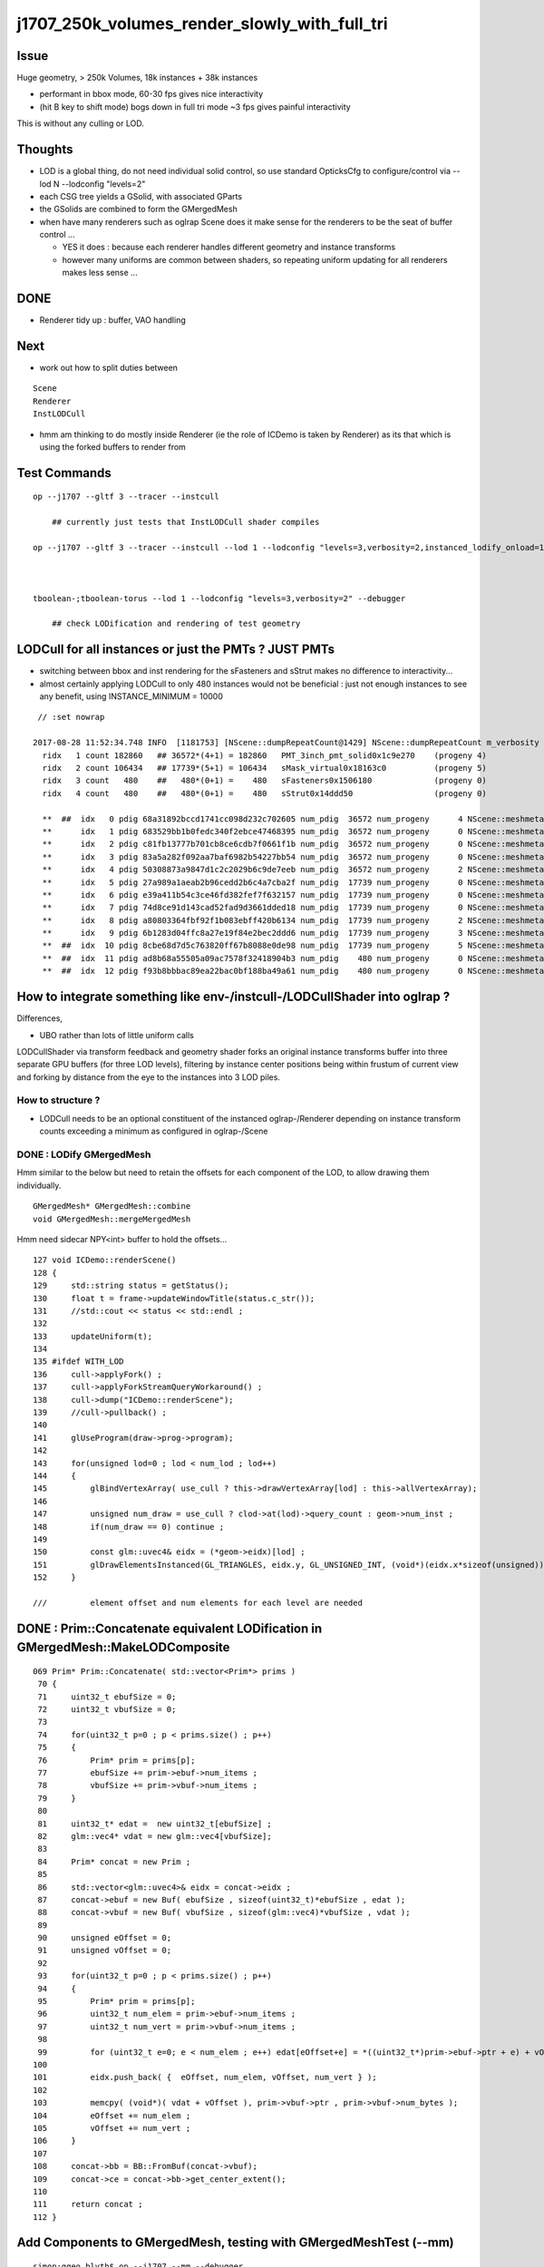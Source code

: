 j1707_250k_volumes_render_slowly_with_full_tri
===================================================

Issue
--------

Huge geometry, > 250k Volumes, 18k instances + 38k instances

* performant in bbox mode, 60-30 fps gives nice interactivity
* (hit B key to shift mode) bogs down in full tri mode ~3 fps gives painful interactivity

This is without any culling or LOD.


Thoughts
-------------

* LOD is a global thing, do not need individual solid control, 
  so use standard OpticksCfg to configure/control via --lod N --lodconfig "levels=2"

* each CSG tree yields a GSolid, with associated GParts

* the GSolids are combined to form the GMergedMesh 


* when have many renderers such as oglrap Scene does it make sense for the 
  renderers to be the seat of buffer control ... 

  * YES it does : because each renderer handles different geometry and instance transforms

  * however many uniforms are common between shaders, so repeating uniform updating for all renderers
    makes less sense ... 


DONE
------

*  Renderer tidy up : buffer, VAO handling


Next
------

* work out how to split duties between

::
  
   Scene
   Renderer
   InstLODCull


* hmm am thinking to do mostly inside Renderer
  (ie the role of ICDemo is taken by Renderer)
  as its that which is using the forked buffers to render from 




Test Commands
-------------------

::


    op --j1707 --gltf 3 --tracer --instcull

        ## currently just tests that InstLODCull shader compiles 

    op --j1707 --gltf 3 --tracer --instcull --lod 1 --lodconfig "levels=3,verbosity=2,instanced_lodify_onload=1" --debugger 



    tboolean-;tboolean-torus --lod 1 --lodconfig "levels=3,verbosity=2" --debugger 

        ## check LODification and rendering of test geometry   




LODCull for all instances or just the PMTs ? JUST PMTs
-----------------------------------------------------------

* switching between bbox and inst rendering for the sFasteners and sStrut 
  makes no difference to interactivity... 

* almost certainly applying LODCull to only 480 instances would not be beneficial : 
  just not enough instances to see any benefit, using INSTANCE_MINIMUM = 10000
  

::

    // :set nowrap

   2017-08-28 11:52:34.748 INFO  [1181753] [NScene::dumpRepeatCount@1429] NScene::dumpRepeatCount m_verbosity 1
     ridx   1 count 182860   ## 36572*(4+1) = 182860   PMT_3inch_pmt_solid0x1c9e270    (progeny 4)
     ridx   2 count 106434   ## 17739*(5+1) = 106434   sMask_virtual0x18163c0          (progeny 5) 
     ridx   3 count   480    ##   480*(0+1) =    480   sFasteners0x1506180             (progeny 0)
     ridx   4 count   480    ##   480*(0+1) =    480   sStrut0x14ddd50                 (progeny 0)

     **  ##  idx   0 pdig 68a31892bccd1741cc098d232c702605 num_pdig  36572 num_progeny      4 NScene::meshmeta mesh_id  22 lvidx  20 height  1 soname        PMT_3inch_pmt_solid0x1c9e270 lvname              PMT_3inch_log0x1c9ef80
     **      idx   1 pdig 683529bb1b0fedc340f2ebce47468395 num_pdig  36572 num_progeny      0 NScene::meshmeta mesh_id  26 lvidx  19 height  0 soname       PMT_3inch_cntr_solid0x1c9e640 lvname         PMT_3inch_cntr_log0x1c9f1f0
     **      idx   2 pdig c81fb13777b701cb8ce6cdb7f0661f1b num_pdig  36572 num_progeny      0 NScene::meshmeta mesh_id  25 lvidx  17 height  0 soname PMT_3inch_inner2_solid_ell_helper0x1c9e5d0 lvname       PMT_3inch_inner2_log0x1c9f120
     **      idx   3 pdig 83a5a282f092aa7baf6982b54227bb54 num_pdig  36572 num_progeny      0 NScene::meshmeta mesh_id  24 lvidx  16 height  0 soname PMT_3inch_inner1_solid_ell_helper0x1c9e510 lvname       PMT_3inch_inner1_log0x1c9f050
     **      idx   4 pdig 50308873a9847d1c2c2029b6c9de7eeb num_pdig  36572 num_progeny      2 NScene::meshmeta mesh_id  23 lvidx  18 height  0 soname PMT_3inch_body_solid_ell_ell_helper0x1c9e4a0 lvname         PMT_3inch_body_log0x1c9eef0
     **      idx   5 pdig 27a989a1aeab2b96cedd2b6c4a7cba2f num_pdig  17739 num_progeny      0 NScene::meshmeta mesh_id  17 lvidx  10 height  2 soname                      sMask0x1816f50 lvname                      lMask0x18170e0
     **      idx   6 pdig e39a411b54c3ce46fd382fef7f632157 num_pdig  17739 num_progeny      0 NScene::meshmeta mesh_id  21 lvidx  12 height  4 soname    PMT_20inch_inner2_solid0x1863010 lvname      PMT_20inch_inner2_log0x1863310
     **      idx   7 pdig 74d8ce91d143cad52fad9d3661dded18 num_pdig  17739 num_progeny      0 NScene::meshmeta mesh_id  20 lvidx  11 height  4 soname    PMT_20inch_inner1_solid0x1814a90 lvname      PMT_20inch_inner1_log0x1863280
     **      idx   8 pdig a80803364fbf92f1b083ebff420b6134 num_pdig  17739 num_progeny      2 NScene::meshmeta mesh_id  19 lvidx  13 height  3 soname      PMT_20inch_body_solid0x1813ec0 lvname        PMT_20inch_body_log0x1863160
     **      idx   9 pdig 6b1283d04ffc8a27e19f84e2bec2ddd6 num_pdig  17739 num_progeny      3 NScene::meshmeta mesh_id  18 lvidx  14 height  3 soname       PMT_20inch_pmt_solid0x1813600 lvname             PMT_20inch_log0x18631f0
     **  ##  idx  10 pdig 8cbe68d7d5c763820ff67b8088e0de98 num_pdig  17739 num_progeny      5 NScene::meshmeta mesh_id  16 lvidx  15 height  0 soname              sMask_virtual0x18163c0 lvname               lMaskVirtual0x1816910
     **  ##  idx  11 pdig ad8b68a55505a09ac7578f32418904b3 num_pdig    480 num_progeny      0 NScene::meshmeta mesh_id  15 lvidx   9 height  2 soname                 sFasteners0x1506180 lvname                 lFasteners0x1506370
     **  ##  idx  12 pdig f93b8bbbac89ea22bac0bf188ba49a61 num_pdig    480 num_progeny      0 NScene::meshmeta mesh_id  14 lvidx   8 height  1 soname                     sStrut0x14ddd50 lvname                     lSteel0x14dde40




How to integrate something like env-/instcull-/LODCullShader into oglrap ?
----------------------------------------------------------------------------

Differences, 

* UBO rather than lots of little uniform calls


LODCullShader via transform feedback and geometry shader forks an original 
instance transforms buffer into three separate GPU buffers (for three LOD levels), 
filtering by instance center positions being within frustum of current view and forking 
by distance from the eye to the instances into 3 LOD piles.


How to structure ?
~~~~~~~~~~~~~~~~~~~~~~

* LODCull needs to be an optional constituent of the instanced oglrap-/Renderer 
  depending on instance transform counts exceeding a minimum as configured in oglrap-/Scene


DONE : LODify GMergedMesh 
~~~~~~~~~~~~~~~~~~~~~~~~~~~~~

Hmm similar to the below but need to retain the offsets for each component of the LOD,
to allow drawing them individually.

::

    GMergedMesh* GMergedMesh::combine 
    void GMergedMesh::mergeMergedMesh


Hmm need sidecar NPY<int> buffer to hold the offsets...


::

    127 void ICDemo::renderScene()
    128 {
    129     std::string status = getStatus();
    130     float t = frame->updateWindowTitle(status.c_str());
    131     //std::cout << status << std::endl ; 
    132 
    133     updateUniform(t);
    134 
    135 #ifdef WITH_LOD
    136     cull->applyFork() ;
    137     cull->applyForkStreamQueryWorkaround() ;
    138     cull->dump("ICDemo::renderScene");
    139     //cull->pullback() ; 
    140 
    141     glUseProgram(draw->prog->program);
    142 
    143     for(unsigned lod=0 ; lod < num_lod ; lod++)
    144     {
    145         glBindVertexArray( use_cull ? this->drawVertexArray[lod] : this->allVertexArray);
    146 
    147         unsigned num_draw = use_cull ? clod->at(lod)->query_count : geom->num_inst ;
    148         if(num_draw == 0) continue ;
    149 
    150         const glm::uvec4& eidx = (*geom->eidx)[lod] ;
    151         glDrawElementsInstanced(GL_TRIANGLES, eidx.y, GL_UNSIGNED_INT, (void*)(eidx.x*sizeof(unsigned)), num_draw  ) ;
    152     }

    ///         element offset and num elements for each level are needed



DONE : Prim::Concatenate equivalent LODification in GMergedMesh::MakeLODComposite
-----------------------------------------------------------------------------------

::

    069 Prim* Prim::Concatenate( std::vector<Prim*> prims )
     70 {
     71     uint32_t ebufSize = 0;
     72     uint32_t vbufSize = 0;
     73 
     74     for(uint32_t p=0 ; p < prims.size() ; p++)
     75     {
     76         Prim* prim = prims[p];
     77         ebufSize += prim->ebuf->num_items ;
     78         vbufSize += prim->vbuf->num_items ;
     79     }
     80 
     81     uint32_t* edat =  new uint32_t[ebufSize] ;
     82     glm::vec4* vdat = new glm::vec4[vbufSize];
     83 
     84     Prim* concat = new Prim ;
     85 
     86     std::vector<glm::uvec4>& eidx = concat->eidx ;
     87     concat->ebuf = new Buf( ebufSize , sizeof(uint32_t)*ebufSize , edat );
     88     concat->vbuf = new Buf( vbufSize , sizeof(glm::vec4)*vbufSize , vdat );
     89 
     90     unsigned eOffset = 0;
     91     unsigned vOffset = 0;
     92 
     93     for(uint32_t p=0 ; p < prims.size() ; p++)
     94     {
     95         Prim* prim = prims[p];
     96         uint32_t num_elem = prim->ebuf->num_items ;
     97         uint32_t num_vert = prim->vbuf->num_items ;
     98 
     99         for (uint32_t e=0; e < num_elem ; e++) edat[eOffset+e] = *((uint32_t*)prim->ebuf->ptr + e) + vOffset ;
    100 
    101         eidx.push_back( {  eOffset, num_elem, vOffset, num_vert } );
    102 
    103         memcpy( (void*)( vdat + vOffset ), prim->vbuf->ptr , prim->vbuf->num_bytes );
    104         eOffset += num_elem ;
    105         vOffset += num_vert ;
    106     }
    107 
    108     concat->bb = BB::FromBuf(concat->vbuf);
    109     concat->ce = concat->bb->get_center_extent();
    110 
    111     return concat ;
    112 }




Add Components to GMergedMesh, testing with GMergedMeshTest (--mm)
--------------------------------------------------------------------

::

    simon:ggeo blyth$ op --j1707 --mm --debugger
    === op-cmdline-binary-match : finds 1st argument with associated binary : --mm
    ubin /usr/local/opticks/lib/GMergedMeshTest cfm --mm cmdline --j1707 --mm --debugger
    === op-export : OPTICKS_BINARY /usr/local/opticks/lib/GMergedMeshTest
    264 -rwxr-xr-x  1 blyth  staff  133956 Aug 31 19:39 /usr/local/opticks/lib/GMergedMeshTest
    proceeding.. : lldb /usr/local/opticks/lib/GMergedMeshTest -- --j1707 --mm --debugger
    (lldb) target create "/usr/local/opticks/lib/GMergedMeshTest"
    Current executable set to '/usr/local/opticks/lib/GMergedMeshTest' (x86_64).
    (lldb) settings set -- target.run-args  "--j1707" "--mm" "--debugger"
    (lldb) r
    Process 10573 launched: '/usr/local/opticks/lib/GMergedMeshTest' (x86_64)
    2017-08-31 19:39:40.142 INFO  [2117533] [GMergedMesh::dumpSolids@683] GMergedMesh::MakeComposite ce0 gfloat4      0.002      0.001    -17.937     57.939 

    ...

    0 ni[nf/nv/nidx/pidx] (528,266,107408, 11)  id[nidx,midx,bidx,sidx]  (107408, 20, 15,  0) 
    1 ni[nf/nv/nidx/pidx] (432,218,107409,107408)  id[nidx,midx,bidx,sidx]  (107409, 18, 16,  0) 
    2 ni[nf/nv/nidx/pidx] (240,122,107410,107409)  id[nidx,midx,bidx,sidx]  (107410, 16, 20,  0) 
    3 ni[nf/nv/nidx/pidx] (288,146,107411,107409)  id[nidx,midx,bidx,sidx]  (107411, 17, 21,  0) 
    4 ni[nf/nv/nidx/pidx] ( 96, 50,107412,107408)  id[nidx,midx,bidx,sidx]  (107412, 19, 13,  0) 
    5 ni[nf/nv/nidx/pidx] (528,266,107408, 11)  id[nidx,midx,bidx,sidx]  (107408, 20, 15,  0) 
    6 ni[nf/nv/nidx/pidx] (432,218,107409,107408)  id[nidx,midx,bidx,sidx]  (107409, 18, 16,  0) 
    7 ni[nf/nv/nidx/pidx] (240,122,107410,107409)  id[nidx,midx,bidx,sidx]  (107410, 16, 20,  0) 
    8 ni[nf/nv/nidx/pidx] (288,146,107411,107409)  id[nidx,midx,bidx,sidx]  (107411, 17, 21,  0) 
    9 ni[nf/nv/nidx/pidx] ( 96, 50,107412,107408)  id[nidx,midx,bidx,sidx]  (107412, 19, 13,  0) 

    2017-08-31 19:39:40.143 INFO  [2117533] [GMesh::dumpComponents@1029] test_GMergedMesh_MakeComposite.dumpComponents numComponents 2
       0      0    1584       0     802
       1   1584    1584     802     802



How to test the LOD ? Need option to switch on LOD creation/render for use from tboolean-
----------------------------------------------------------------------------------------------------

::

    tboolean-;tboolean-torus --lod 1 --lodconfig "levels=3,verbosity=2" --debugger 

    ## psychedelic flickery mess for outer box, with the quad mesh 3rd level 
    ##  ... so the levels are getting there 

::

    2017-09-01 16:58:51.115 INFO  [2338535] [OpticksViz::uploadGeometry@251] Opticks time 0.0000,20.0000,20.0000,0.0000 space 0.0000,0.0000,0.0000,400.0000 wavelength 60.0000,820.0000,20.0000,760.0000
    2017-09-01 16:58:51.141 INFO  [2338535] [Renderer::upload@197] Renderer::upload m_num_lod 3 m_indices_count 11736
    2017-09-01 16:58:51.141 INFO  [2338535] [GMesh::dumpComponents@1073] Renderer::upload numComponents 3
       0      0    3896       0   11688
       1   3896      12   11688      24
       2   3908       4   11712       8
    2017-09-01 16:58:51.144 INFO  [2338535] [Renderer::upload@197] Renderer::upload m_num_lod 3 m_indices_count 11736
    2017-09-01 16:58:51.144 INFO  [2338535] [GMesh::dumpComponents@1073] Renderer::upload numComponents 3
       0      0    3896       0   11688
       1   3896      12   11688      24
       2   3908       4   11712       8
    2017-09-01 16:58:51.144 INFO  [2338535] [Opt


::

    335     glm::uvec4 eidx(m_cur_faces, nface, m_cur_vertices, nvert );


::

    In [1]: 11688+24+8
    Out[1]: 11720

    In [2]: 3896+12+4
    Out[2]: 3912

    In [3]: (3896+12+4)*3
    Out[3]: 11736




::

    147         unsigned num_draw = use_cull ? clod->at(lod)->query_count : geom->num_inst ;
    148         if(num_draw == 0) continue ;
    149 
    150         const glm::uvec4& eidx = (*geom->eidx)[lod] ;
    151         glDrawElementsInstanced(GL_TRIANGLES, eidx.y, GL_UNSIGNED_INT, (void*)(eidx.x*sizeof(unsigned)), num_draw  ) ;
    152     }
    153 




LOD checking with test geometry
-----------------------------------------


Unclear where to do the LODing... for now::


    078 void GGeoTest::modifyGeometry()
     79 {
     80     const char* csgpath = m_config->getCsgPath();
     81     bool analytic = m_config->getAnalytic();
     82 
     83     if(csgpath) assert(analytic == true);
     84 
     85     GMergedMesh* tmm_ = create();
     86 
     87     GMergedMesh* tmm = m_lod > 0 ? GMergedMesh::MakeLODComposite(tmm_, m_lodconfig->levels ) : tmm_ ;
     88 
     89 
     90     char geocode =  analytic ? OpticksConst::GEOCODE_ANALYTIC : OpticksConst::GEOCODE_TRIANGULATED ;  // message to OGeo
     91     tmm->setGeoCode( geocode );
     92 
     93     if(tmm->isTriangulated())
     94     {
     95         tmm->setITransformsBuffer(NULL); // avoiding FaceRepeated complications 
     96     }
     97 
     98     //tmm->dump("GGeoTest::modifyGeometry tmm ");
     99     m_geolib->clear();
    100     m_geolib->setMergedMesh( 0, tmm );
    101 }




Which gets invoked::

    265 void OpticksGeometry::modifyGeometry()
    266 {
    267     assert(m_ok->hasOpt("test"));
    268     LOG(debug) << "OpticksGeometry::modifyGeometry" ;
    269 
    270     std::string testconf = m_fcfg->getTestConfig();
    271     
    272     m_ggeo->modifyGeometry( testconf.empty() ? NULL : testconf.c_str() );
    273 
    274     
    275     if(m_ggeo->getMeshVerbosity() > 2)
    276     {   
    277         GMergedMesh* mesh0 = m_ggeo->getMergedMesh(0);
    278         if(mesh0)
    279         {   
    280             mesh0->dumpSolids("OpticksGeometry::modifyGeometry mesh0");
    281             mesh0->save("$TMP", "GMergedMesh", "modifyGeometry") ;
    282         }
    283     }
    284 
    285     
    286     TIMER("modifyGeometry");
    287 }



     809 void GGeo::modifyGeometry(const char* config)
     810 {
     811     // NB only invoked with test option : "ggv --test" 
     812     //   controlled from OpticksGeometry::loadGeometry 
     813 
     814     GGeoTestConfig* gtc = new GGeoTestConfig(config);
     815 
     816     LOG(trace) << "GGeo::modifyGeometry"
     817               << " config [" << ( config ? config : "" ) << "]" ;
     818 
     819     assert(m_geotest == NULL);
     820 
     821     m_geotest = new GGeoTest(m_ok, gtc, this);
     822     m_geotest->modifyGeometry();
     823 
     824 }


    098 GMergedMesh* GGeoTest::create()
     99 {
    100     //TODO: unify all these modes into CSG 
    101     //      whilst still supporting the old partlist approach 
    102 
    103     const char* csgpath = m_config->getCsgPath();
    104     const char* mode = m_config->getMode();
    105 
    106     GMergedMesh* tmm = NULL ;
    107 
    108     if( mode != NULL && strcmp(mode, "PmtInBox") == 0)
    109     {
    110         tmm = createPmtInBox();
    111     }
    112     else
    113     {
    114         std::vector<GSolid*> solids ;
    115         if(csgpath != NULL)
    116         {
    117             assert( strlen(csgpath) > 3 && "unreasonable csgpath strlen");
    118             loadCSG(csgpath, solids);
    119         }
    120         else
    121         {
    122             unsigned int nelem = m_config->getNumElements();
    123             assert(nelem > 0);
    124             if(     strcmp(mode, "BoxInBox") == 0) createBoxInBox(solids);
    125             else  LOG(warning) << "GGeoTest::create mode not recognized " << mode ;
    126         }
    127         tmm = combineSolids(solids);
    128     }
    129     assert(tmm);
    130     return tmm ;
    131 }


    327 GMergedMesh* GGeoTest::combineSolids(std::vector<GSolid*>& solids)
    328 {
    329     unsigned verbosity = 3 ;
    330     GMergedMesh* tri = GMergedMesh::combine( 0, NULL, solids, verbosity );
    331 
    332     unsigned nelem = solids.size() ;
    333     GTransforms* txf = GTransforms::make(nelem); // identities
    334     GIds*        aii = GIds::make(nelem);        // placeholder (n,4) of zeros
    335 
    336     tri->setAnalyticInstancedIdentityBuffer(aii->getBuffer());
    337     tri->setITransformsBuffer(txf->getBuffer());
    338 
    339     //  OGeo::makeAnalyticGeometry  requires AII and IT buffers to have same item counts
    340 
    341     if(m_opticks->hasOpt("dbganalytic"))
    342     {
    343         GParts* pts = tri->getParts();
    344         pts->setName(m_config->getName());
    345         const char* msg = "GGeoTest::combineSolids --dbganalytic" ;
    346         pts->Summary(msg);
    347         pts->dumpPrimInfo(msg); // this usually dumps nothing as solid buffer not yet created
    348     }
    349     // collected pts are converted into primitives in GParts::makePrimBuffer
    350     return tri ;
    351 }




LOD/Cull forking 
----------------------

How to proceed:

* tidy VAO usage, for easy switching between the LODed transforms buffers 

* basis buffers too "evolved", use simple buffer with OpenGL capabilities
  similar to instcull- Buf ?

* Renderer treats buffers as transients just passing thru, 
  would be simpler to follow the instcull first class citizen buffers approach, 
  and give then OpenGL skills


* changing upload_GBuffer and upload_NPY to return a Buf holding vitals
  probably sufficient



icdemo uses a Buf4 to manage the forked instance transform buffers::


     68 void ICDemo::init()
     69 {
     70     geom->vbuf->upload(GL_ARRAY_BUFFER, GL_STATIC_DRAW);
     71     geom->ebuf->upload(GL_ELEMENT_ARRAY_BUFFER, GL_STATIC_DRAW);
     72     geom->ibuf->upload(GL_ARRAY_BUFFER, GL_STATIC_DRAW);
     73 
     74 #ifdef WITH_LOD
     75     // clod houses multiple buffers to grab the LOD forked instance transforms
     76     clod->x = geom->ibuf->cloneZero(); // CPU allocates and fills with zeros
     77     clod->y = geom->ibuf->cloneZero();
     78     clod->z = geom->ibuf->cloneZero();
     79 
     80     clod->x->uploadNull(GL_ARRAY_BUFFER, GL_DYNAMIC_COPY);  // GPU allocates only, no copying 
     81     clod->y->uploadNull(GL_ARRAY_BUFFER, GL_DYNAMIC_COPY);
     82     clod->z->uploadNull(GL_ARRAY_BUFFER, GL_DYNAMIC_COPY);
     83 
     84     //clod->devnull = new Buf(0,0,NULL);  // suspect zero-sized buffer is handled different, so use 1-byte buffer
     85     clod->devnull = new Buf(0,1,NULL);
     86     clod->devnull->uploadNull(GL_ARRAY_BUFFER, GL_DYNAMIC_COPY);  // zero sized buffer used with workaround
     87 
     88     
     89     cull->setupFork(geom->ibuf, clod) ;
     90 


::

    327 void Renderer::upload_buffers(NSlice* islice, NSlice* fslice)
    328 {
    ...
    371     NPY<float>* ibuf_orig = m_drawable->getITransformsBuffer();
    372     NPY<float>* ibuf = ibuf_orig ;
    373     setHasTransforms(ibuf != NULL);
    374 
    375     if(islice)
    376     {
    377         LOG(warning) << "Renderer::upload_buffers instance slicing ibuf with " << islice->description() ;
    378         ibuf = ibuf_orig->make_slice(islice);
    379     }
    ...
    386     if(m_instanced) assert(hasTransforms()) ;
    ...
    398     if(hasTransforms())
    399     {
    400         m_transforms = upload_NPY(GL_ARRAY_BUFFER, GL_STATIC_DRAW,  ibuf, "transforms");
    401         m_itransform_count = ibuf->getNumItems() ;
    402     }

    ///  buffer id also stored inside ibuf 

::

    229  void NPYBase::setBufferId(int buffer_id)
    230 {
    231     m_buffer_id = buffer_id  ;
    232 }
    233  int NPYBase::getBufferId() const
    234 {
    235     return m_buffer_id ;
    236 }


::

    154 GLuint Renderer::upload_NPY(GLenum target, GLenum usage, NPY<float>* buf, const char* name)
    155 {
    156     BBufSpec* spec = buf->getBufSpec();
    157 
    158     GLuint id = upload(target, usage, spec, name );
    159 
    160     buf->setBufferId(id);
    161     buf->setBufferTarget(target);
    162 
    163     LOG(trace) << "Renderer::upload_NPY    "
    164               << std::setw(20) << name
    165               << " id " << std::setw(4) << id
    166               << " bytes " << std::setw(10) << spec->num_bytes
    167               ;
    168 
    169     return id ;
    170 }




